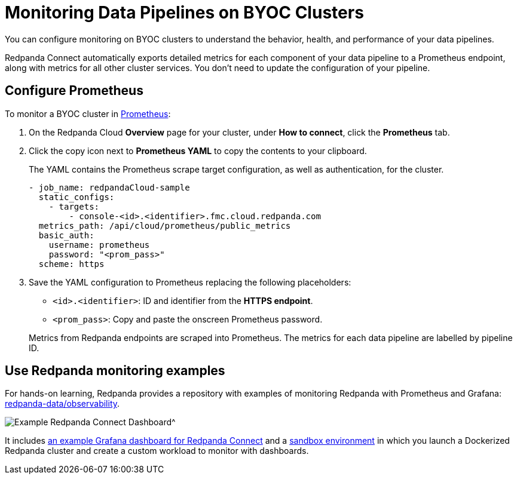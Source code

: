 = Monitoring Data Pipelines on BYOC Clusters
:description: Configure Prometheus monitoring of your data pipelines on BYOC clusters.

You can configure monitoring on BYOC clusters to understand the behavior, health, and performance of your data pipelines. 

Redpanda Connect automatically exports detailed metrics for each component of your data pipeline to a Prometheus endpoint, along with metrics for all other cluster services. You don’t need to update the configuration of your pipeline.

== Configure Prometheus

To monitor a BYOC cluster in https://prometheus.io/[Prometheus^]:

. On the Redpanda Cloud *Overview* page for your cluster, under *How to connect*, click the *Prometheus* tab. 

. Click the copy icon next to *Prometheus YAML* to copy the contents to your clipboard. 
+
The YAML contains the Prometheus scrape target configuration, as well as authentication, for the cluster.
+
[,yaml]
----
- job_name: redpandaCloud-sample
  static_configs:
    - targets:
        - console-<id>.<identifier>.fmc.cloud.redpanda.com
  metrics_path: /api/cloud/prometheus/public_metrics
  basic_auth:
    username: prometheus
    password: "<prom_pass>"
  scheme: https
----

. Save the YAML configuration to Prometheus replacing the following placeholders:

* `<id>.<identifier>`: ID and identifier from the **HTTPS endpoint**.
* `<prom_pass>`: Copy and paste the onscreen Prometheus password.


+
Metrics from Redpanda endpoints are scraped into Prometheus. The metrics for each data pipeline are labelled by pipeline ID.

== Use Redpanda monitoring examples

For hands-on learning, Redpanda provides a repository with examples of monitoring Redpanda with Prometheus and Grafana: https://github.com/redpanda-data/observability/tree/main/cloud[redpanda-data/observability^].

image::shared:redpanda_connect_dashboard.png[Example Redpanda Connect Dashboard^]

It includes https://github.com/redpanda-data/observability/blob/main/grafana-dashboards/Redpanda-Connect-Dashboard.json[an example Grafana dashboard for Redpanda Connect^] and a https://github.com/redpanda-data/observability#sandbox-environment[sandbox environment^] in which you launch a Dockerized Redpanda cluster and create a custom workload to monitor with dashboards.